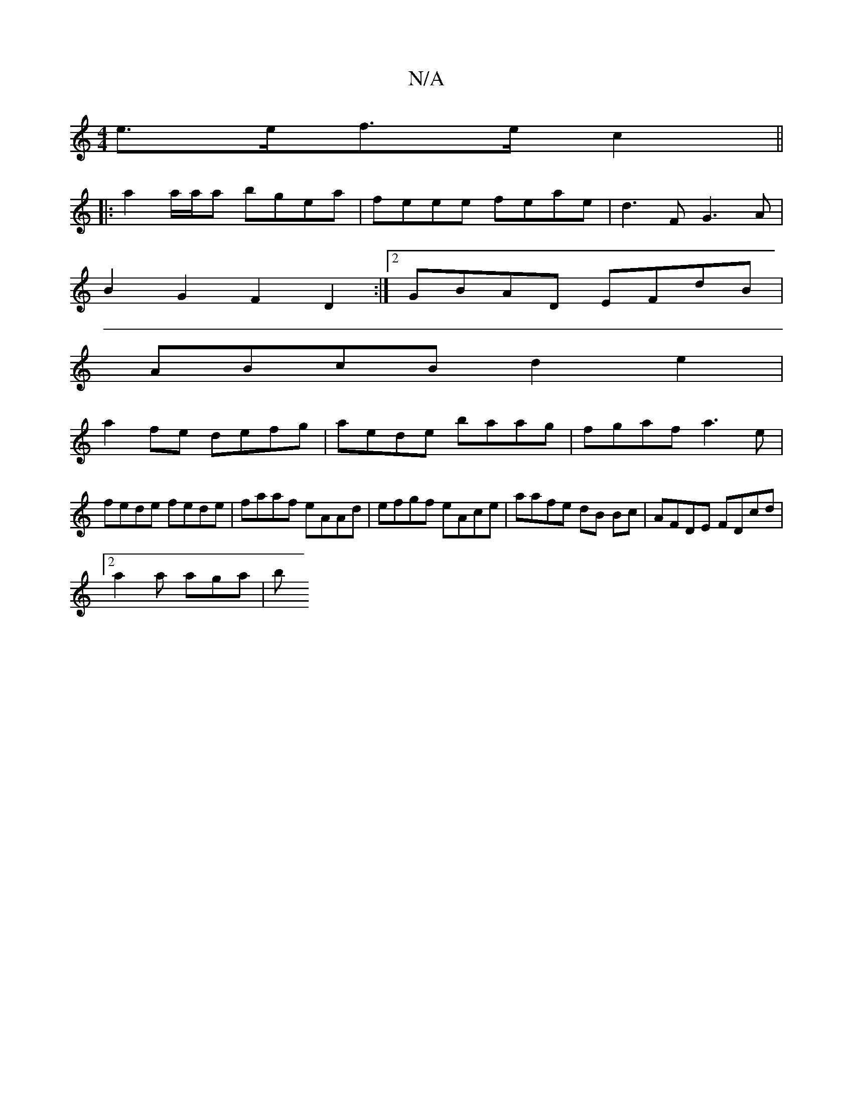 X:1
T:N/A
M:4/4
R:N/A
K:Cmajor
e>ef>e c2 ||
|: a2 a/a/a bgea | feee feae|d3 F G3A|
B2G2 F2D2:|2 GBAD EFdB |
ABcB d2 e2 |
a2 fe defg | aede baag | fgaf a3e|
fede fede | faaf eAAd | efgf eAce | aafe dB Bc | AFDE FDcd |
[2 a2a aga | b